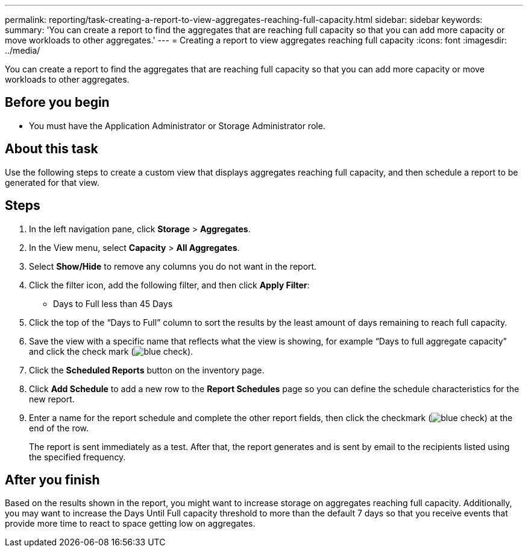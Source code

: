 ---
permalink: reporting/task-creating-a-report-to-view-aggregates-reaching-full-capacity.html
sidebar: sidebar
keywords: 
summary: 'You can create a report to find the aggregates that are reaching full capacity so that you can add more capacity or move workloads to other aggregates.'
---
= Creating a report to view aggregates reaching full capacity
:icons: font
:imagesdir: ../media/

[.lead]
You can create a report to find the aggregates that are reaching full capacity so that you can add more capacity or move workloads to other aggregates.

== Before you begin

* You must have the Application Administrator or Storage Administrator role.

== About this task

Use the following steps to create a custom view that displays aggregates reaching full capacity, and then schedule a report to be generated for that view.

== Steps

. In the left navigation pane, click *Storage* > *Aggregates*.
. In the View menu, select *Capacity* > *All Aggregates*.
. Select *Show/Hide* to remove any columns you do not want in the report.
. Click the filter icon, add the following filter, and then click *Apply Filter*:
 ** Days to Full less than 45 Days
. Click the top of the "`Days to Full`" column to sort the results by the least amount of days remaining to reach full capacity.
. Save the view with a specific name that reflects what the view is showing, for example "`Days to full aggregate capacity`" and click the check mark (image:../media/blue-check.gif[]).
. Click the *Scheduled Reports* button on the inventory page.
. Click *Add Schedule* to add a new row to the *Report Schedules* page so you can define the schedule characteristics for the new report.
. Enter a name for the report schedule and complete the other report fields, then click the checkmark (image:../media/blue-check.gif[]) at the end of the row.
+
The report is sent immediately as a test. After that, the report generates and is sent by email to the recipients listed using the specified frequency.

== After you finish

Based on the results shown in the report, you might want to increase storage on aggregates reaching full capacity. Additionally, you may want to increase the Days Until Full capacity threshold to more than the default 7 days so that you receive events that provide more time to react to space getting low on aggregates.
